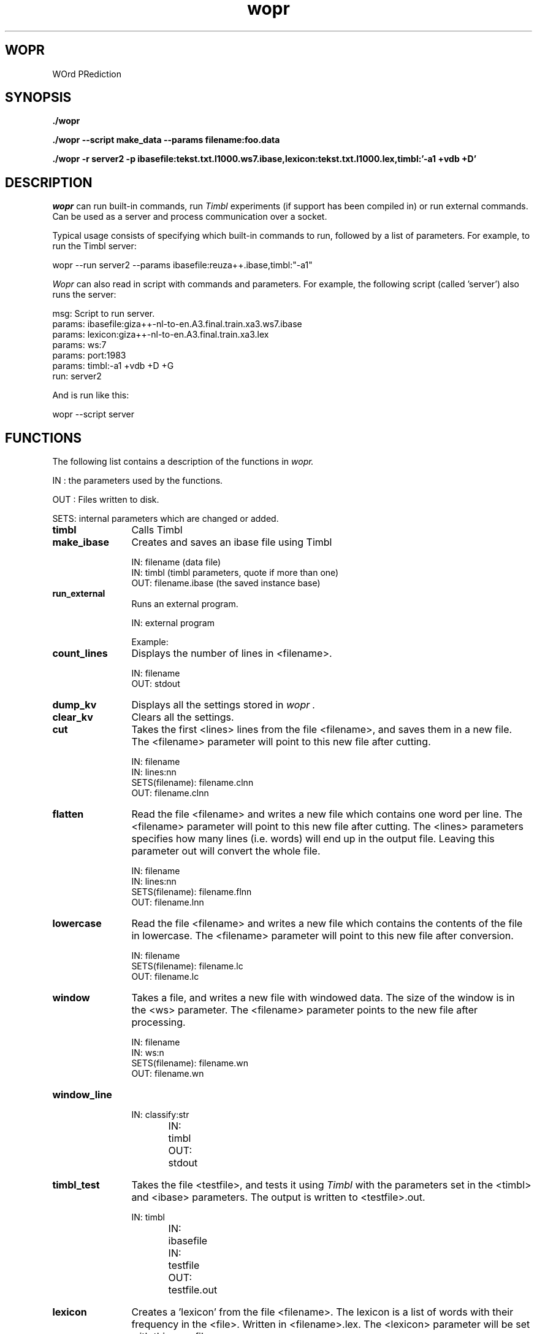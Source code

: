 .TH wopr 1 16/10/2007 "UvT"

.SH WOPR
WOrd PRediction

.SH SYNOPSIS
.BI "./wopr"

.BI "./wopr --script make_data --params filename:foo.data"

.BI "./wopr -r server2 -p ibasefile:tekst.txt.l1000.ws7.ibase,lexicon:tekst.txt.l1000.lex,timbl:'-a1 +vdb +D'"

.SH DESCRIPTION
.I wopr
can run built-in commands, run
.I Timbl
experiments (if support has been compiled in) or run external
commands. Can be used as a server and process communication over
a socket.

Typical usage consists of specifying which built-in commands
to run, followed by a list of parameters. For example, to run
the Timbl server:

.nf
wopr --run server2 --params ibasefile:reuza++.ibase,timbl:"-a1"
.fi

.I Wopr
can also read in script with commands and parameters. For example,
the following script (called 'server') also runs the server:

.nf
msg: Script to run server.
params: ibasefile:giza++-nl-to-en.A3.final.train.xa3.ws7.ibase
params: lexicon:giza++-nl-to-en.A3.final.train.xa3.lex
params: ws:7
params: port:1983
params: timbl:-a1 +vdb +D +G
run: server2
.fi

And is run like this:

.nf
 wopr --script server
.fi

.SH FUNCTIONS

The following list contains a description of the functions in
.I wopr.

IN  : the parameters used by the functions.

OUT : Files written to disk.

SETS: internal parameters which are changed or added.

.TP 12
.B
timbl
Calls Timbl

.TP 12
.B
make_ibase
Creates and saves an ibase file using Timbl

.nf
IN: filename (data file)
IN: timbl (timbl parameters, quote if more than one)
OUT: filename.ibase (the saved instance base)

.fi

.TP 12
.B
run_external
Runs an external program.

.nf
IN: external program
.fi

Example:

.nf
./wopr -r run_external -p:external:"sleep 10"
.fi

.TP 12
.B
count_lines
Displays the number of lines in <filename>.

.nf
IN: filename
OUT: stdout
.fi

.TP 12
.B
dump_kv
Displays all the settings stored in 
.I wopr .

.TP 12
.B
clear_kv
Clears all the settings.

.TP 12
.B
cut
Takes the first <lines> lines from the file <filename>, and
saves them in a new file. The <filename> parameter will point to
this new file after cutting.

.nf
IN: filename
IN: lines:nn
SETS(filename): filename.clnn
OUT: filename.clnn
.fi

.TP 12
.B
flatten
Read the file <filename> and writes a new file which contains one
word per line. The <filename> parameter will point to
this new file after cutting. The <lines> parameters specifies how
many lines (i.e. words) will end up in the output file. Leaving
this parameter out will convert the whole file.

.nf
IN: filename
IN: lines:nn
SETS(filename): filename.flnn
OUT: filename.lnn
.fi

.TP 12
.B
lowercase
Read the file <filename> and writes a new file which contains the
contents of the file in lowercase. The <filename> parameter will point to
this new file after conversion.

.nf
IN: filename
SETS(filename): filename.lc
OUT: filename.lc
.fi

.TP 12
.B
window
Takes a file, and writes a new file with windowed data. The size of
the window is in the <ws> parameter. The <filename> parameter points
to the new file after processing. 

.nf
IN: filename
IN: ws:n
SETS(filename): filename.wn
OUT: filename.wn
.fi

.TP 12
.B
window_line

.nf
IN:	classify:str
IN:	timbl
OUT:	stdout
.fi

.TP 12
.B
timbl_test
Takes the file <testfile>, and tests it using
.I Timbl
with the parameters set in the <timbl> and <ibase> parameters. The output
is written to <testfile>.out.

.nf
IN:	timbl
IN:	ibasefile
IN:	testfile
OUT:	testfile.out
.fi

.TP 12
.B
lexicon
Creates a 'lexicon' from the file <filename>. The lexicon is a list of
words with their frequency in the <file>. Written in <filename>.lex. The
<lexicon> parameter will be set with this new filename.

.nf
IN:	filename
OUT:	filename.lex
.fi

.TP 12
.B
hapax
Sets the <testfile> or <trainfile> parameters to <filename>.hpxt or
<filename>.hpxt depending on the <type> parameter. It will
hapax the file according to the <hpx> parameter. Tokens with a frequency
less than the <hpx> value (taken from lexicon) will be replaced by
the string HAPAX. The lexicon is taken from the <lexicon> parameter.

.nf
IN:	filename
IN:	type:{train|test}
IN:	hpx:n
IN:	lexicon (default:filename.lex)
SETS({train|test}file):	filename.{hpx|hpxt}n
OUT:	filename.{hpx|hpxt}n
.fi

.TP 12
.B
trainfile
Sets the <filename> parameter to <trainfile>. Use this after for example
.B hapax
and before running
.B make_ibase.
This way, make_ibase will take the .hpx filename as input. If this
is not done,
.B make_ibase
will take the filename before the hapaxing.

.nf
IN:	trainfile
SETS:	filename <- trainfile
.fi

.TP 12
.B
testfile
Sets the <filename> parameter to <testfile>. See the trainfile entry.

.nf
IN:	testfile
SETS:	filename <- testfile
.fi

.TP 12
.B
window_usenet
Experimental.

.nf
IN: filename
IN: ws:n
SETS: filename.wsn
OUT: filename.wsn
.fi

.TP 12
.B
server2
Runs the server process.

.nf
IN: ibasefile:
IN: ws:n
IN: lexicon:
IN: timbl:
IN: hpx:n
IN: port:
IN: precision:
IN: unknown:
.fi

.TP 12
.B
read_a3
Read and converts a giza++ output file.

.nf
IN: filename:
OUT: filename.xa3
.fi

.SH BUGS
Not known.

.SH COPYRIGHT
Copyright (C) 2007 UvT

.SH AUTHOR
.PP
Peter Berck (P.J.Berck@uvt.nl)

